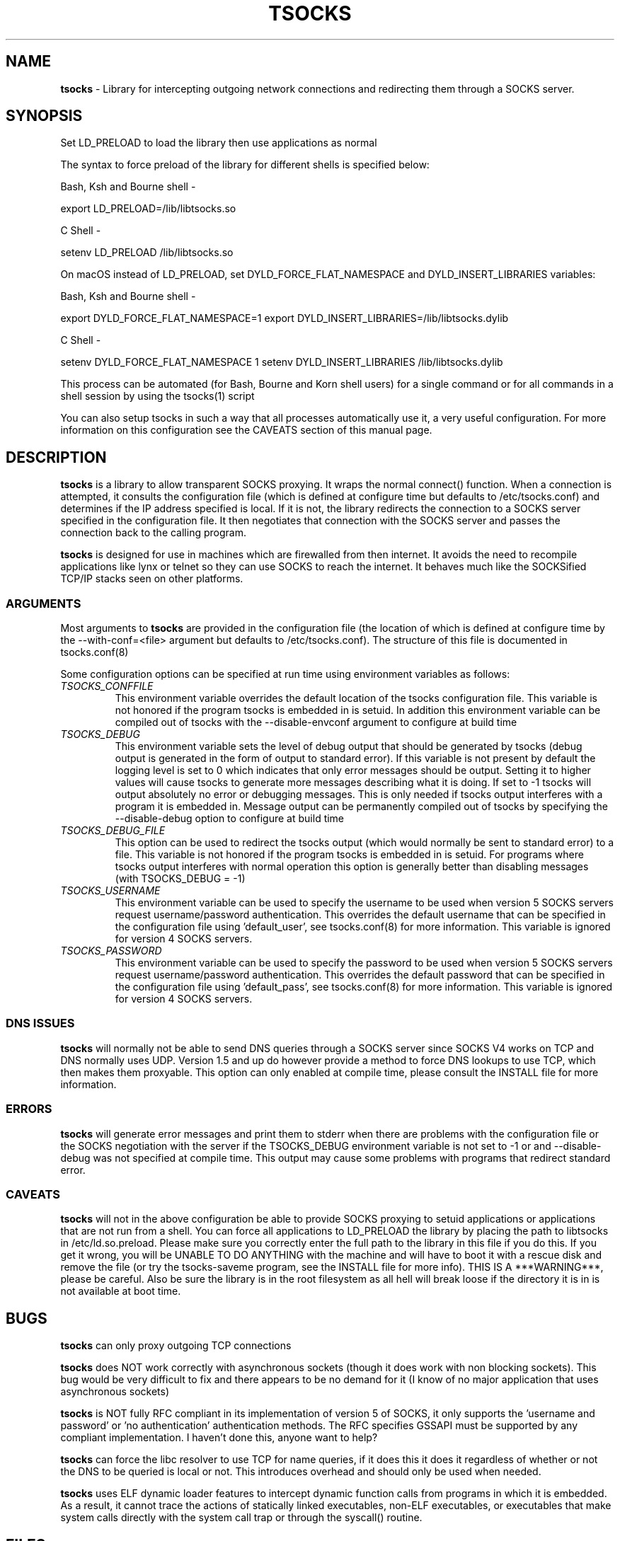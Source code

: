 .TH TSOCKS 8 "" "Shaun Clowes" \" -*-
 \" nroff -*

.SH NAME
.BR tsocks 
\- Library for intercepting outgoing network connections and
redirecting them through a SOCKS server. 

.SH SYNOPSIS

Set LD_PRELOAD to load the library then use applications as normal

The syntax to force preload of the library for different shells is
specified below:
 
Bash, Ksh and Bourne shell -

export LD_PRELOAD=/lib/libtsocks.so

C Shell - 

setenv LD_PRELOAD /lib/libtsocks.so

On macOS instead of LD_PRELOAD, set DYLD_FORCE_FLAT_NAMESPACE and 
DYLD_INSERT_LIBRARIES variables:

Bash, Ksh and Bourne shell -

export DYLD_FORCE_FLAT_NAMESPACE=1
export DYLD_INSERT_LIBRARIES=/lib/libtsocks.dylib

C Shell - 

setenv DYLD_FORCE_FLAT_NAMESPACE 1
setenv DYLD_INSERT_LIBRARIES /lib/libtsocks.dylib

This process can be automated (for Bash, Bourne and Korn shell 
users) for a single command or for all commands in a shell session
by using the tsocks(1) script

You can also setup tsocks in such a way that all processes 
automatically use it, a very useful configuration. For more 
information on this configuration see the CAVEATS section of this
manual page.

.SH DESCRIPTION

.BR tsocks
is a library to allow transparent SOCKS proxying. It wraps the normal
connect() function. When a connection is attempted, it consults the 
configuration file (which is defined at configure time but defaults to 
/etc/tsocks.conf) and determines if the IP address specified is local. If 
it is not, the library redirects the connection to a SOCKS server
specified in the configuration file. It then negotiates that connection
with the SOCKS server and passes the connection back to the calling
program. 

.BR tsocks 
is designed for use in machines which are firewalled from then
internet. It avoids the need to recompile applications like lynx or
telnet so they can use SOCKS to reach the internet. It behaves much like
the SOCKSified TCP/IP stacks seen on other platforms.

.SS ARGUMENTS
Most arguments to
.BR tsocks
are provided in the configuration file (the location of which is defined
at configure time by the --with-conf=<file> argument but defaults to
/etc/tsocks.conf). The structure of this file is documented in tsocks.conf(8)

Some configuration options can be specified at run time using environment
variables as follows: 

.TP
.I TSOCKS_CONFFILE
This environment variable overrides the default location of the tsocks 
configuration file. This variable is not honored if the program tsocks
is embedded in is setuid. In addition this environment variable can
be compiled out of tsocks with the --disable-envconf argument to 
configure at build time

.TP
.I TSOCKS_DEBUG
This environment variable sets the level of debug output that should be
generated by tsocks (debug output is generated in the form of output to 
standard error). If this variable is not present by default the logging 
level is set to 0 which indicates that only error messages should be output. 
Setting it to higher values will cause tsocks to generate more messages 
describing what it is doing. If set to -1 tsocks will output absolutely no 
error or debugging messages. This is only needed if tsocks output interferes 
with a program it is embedded in. Message output can be permanently compiled 
out of tsocks by specifying the --disable-debug option to configure at 
build time

.TP
.I TSOCKS_DEBUG_FILE
This option can be used to redirect the tsocks output (which would normally 
be sent to standard error) to a file. This variable is not honored if the 
program tsocks is embedded in is setuid. For programs where tsocks output 
interferes with normal operation this option is generally better than 
disabling messages (with TSOCKS_DEBUG = -1)

.TP
.I TSOCKS_USERNAME
This environment variable can be used to specify the username to be used when
version 5 SOCKS servers request username/password authentication. This 
overrides the default username that can be specified in the configuration
file using 'default_user', see tsocks.conf(8) for more information. This 
variable is ignored for version 4 SOCKS servers.

.TP
.I TSOCKS_PASSWORD
This environment variable can be used to specify the password to be used when 
version 5 SOCKS servers request username/password authentication. This 
overrides the default password that can be specified in the configuration 
file using 'default_pass', see tsocks.conf(8) for more information. This 
variable is ignored for version 4 SOCKS servers.
 
.SS DNS ISSUES
.BR tsocks
will normally not be able to send DNS queries through a SOCKS server since
SOCKS V4 works on TCP and DNS normally uses UDP. Version 1.5 and up do
however provide a method to force DNS lookups to use TCP, which then makes
them proxyable. This option can only enabled at compile time, please
consult the INSTALL file for more information.

.SS ERRORS
.BR tsocks
will generate error messages and print them to stderr when there are
problems with the configuration file or the SOCKS negotiation with the
server if the TSOCKS_DEBUG environment variable is not set to -1 or and
--disable-debug was not specified at compile time. This output may cause
some problems with programs that redirect standard error.

.SS CAVEATS
.BR tsocks
will not in the above configuration be able to provide SOCKS proxying to
setuid applications or applications that are not run from a shell. You can
force all applications to LD_PRELOAD the library by placing the path to
libtsocks in /etc/ld.so.preload. Please make sure you correctly enter the
full path to the library in this file if you do this. If you get it wrong,
you will be UNABLE TO DO ANYTHING with the machine and will have to boot
it with a rescue disk and remove the file (or try the tsocks-saveme program,
see the INSTALL file for more info).  THIS IS A ***WARNING***, please be
careful. Also be sure the library is in the root filesystem as all hell
will break loose if the directory it is in is not available at boot time.

.SH BUGS

.BR tsocks
can only proxy outgoing TCP connections

.BR tsocks
does NOT work correctly with asynchronous sockets (though it does work with
non blocking sockets). This bug would be very difficult to fix and there 
appears to be no demand for it (I know of no major application that uses
asynchronous sockets)

.BR tsocks
is NOT fully RFC compliant in its implementation of version 5 of SOCKS, it
only supports the 'username and password' or 'no authentication'
authentication methods. The RFC specifies GSSAPI must be supported by any
compliant implementation. I haven't done this, anyone want to help?

.BR tsocks
can force the libc resolver to use TCP for name queries, if it does this
it does it regardless of whether or not the DNS to be queried is local or
not. This introduces overhead and should only be used when needed.

.BR tsocks 
uses ELF dynamic loader features to intercept dynamic function calls from
programs in which it is embedded.  As a result, it cannot trace the 
actions of statically linked executables, non-ELF executables, or 
executables that make system calls directly with the system call trap or 
through the syscall() routine.

.SH FILES
/etc/tsocks.conf - default tsocks configuration file

.SH SEE ALSO
tsocks.conf(5)
tsocks(1)

.SH AUTHOR
Shaun Clowes (delius@progsoc.uts.edu.au), macOS port: 
Zou Guangxian <zouguangxian@163.com> and Mikhail Zakharov <zmey20000@yahoo.com>

.SH COPYRIGHT
Copyright 2000 Shaun Clowes

tsocks and its documentation may be freely copied under the terms and
conditions of version 2 of the GNU General Public License, as published
by the Free Software Foundation (Cambridge, Massachusetts, United
States of America).

This documentation is based on the documentation for logwrites, another
shared library interceptor. One line of code from it was used in
tsocks and a lot of the documentation :) logwrites is by
adam@yggdrasil.com (Adam J. Richter) and can be had from ftp.yggdrasil.com
pub/dist/pkg
